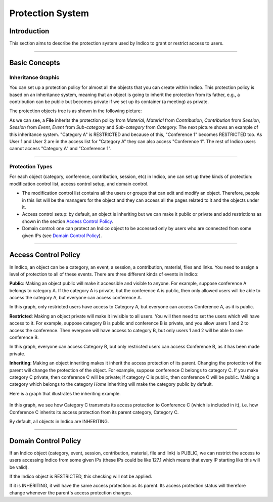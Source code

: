 .. _protection_guide:

=================
Protection System
=================

Introduction
------------

This section aims to describe the protection system used by
Indico to grant or restrict access to users.

--------------

Basic Concepts
--------------

Inheritance Graphic
~~~~~~~~~~~~~~~~~~~

You can set up a protection policy for almost all the objects that
you can create within Indico. This protection policy is based on an
inheritance system, meaning that an object is going to inherit the
protection from its father, e.g., a contribution can be public but
becomes private if we set up its container (a meeting) as private.

The protection objects tree is as shown in the following picture:

|image208|

As we can see, a **File** inherits the protection policy from
*Material*, *Material* from *Contribution*, *Contribution* from
*Session*, *Session* from *Event*, *Event* from *Sub-category* and
*Sub-category* from *Category.*
The next picture shows an example of this inheritance system.
"Category A" is RESTRICTED and because of this, "Conference 1" becomes
RESTRICTED too. As User 1 and User 2 are in the access list for
"Category A" they can also access "Conference 1". The rest of Indico
users cannot access "Category A" and "Conference 1".

|image209|

--------------

Protection Types
~~~~~~~~~~~~~~~~

For each object (category, conference, contribution, session,
etc) in Indico, one can set up three kinds of protection:
modification control list, access control setup, and domain control.

-
   The modification control list contains all the users or groups that can
   edit and modify an object. Therefore, people in this list will be
   the managers for the object and they can access all the pages
   related to it and the objects under it.
-
   Access control setup: by default, an object is inheriting but we can
   make it public or private and add restrictions as shown in the section
   `Access Control Policy <#id1>`_.
-
   Domain control: one can protect an Indico object to be accessed
   only by users who are connected from some given IPs (see
   `Domain Control Policy <#id3>`_).


--------------


.. _access_control:

Access Control Policy
---------------------


In Indico, an object can be a category, an event, a session, a contribution,
material, files and links. You need to assign a level of protection to
all of these events. There are three different kinds of events in Indico:


**Public**: Making an object public will make it accessible and visible
to anyone. For example, suppose conference A belongs to category A. If
the category A is private, but the conference A is public, then only
allowed users will be able to access the category A, but everyone can
access conference A.

|image210|

In this graph, only restricted users have access to Category A, but
everyone can access Conference A, as it is public.


**Restricted**: Making an object private will make it invisible to all
users. You will then need to set the users which will have access to it.
For example, suppose category B is public and conference B is private,
and you allow users 1 and 2 to access the conference. Then everyone will
have access to category B, but only users 1 and 2 will be able to see
conference B.

|image212|

In this graph, everyone can access Category B, but only restricted users
can access Conference B, as it has been made private.


**Inheriting**: Making an object inheriting makes it inherit the access
protection of its parent. Changing the protection of the parent will
change the protection of the object. For example, suppose conference C
belongs to category C. If you make category C private, then conference C
will be private; if category C is public, then conference C will be public.
Making a category which belongs to the category *Home* inheriting
will make the category public by default.

Here is a graph that illustrates the inheriting example.


   |image211|

In this graph, we see how Category C transmets its access protection to
Conference C (which is included in it), i.e. how Conference C inherits
its access protection from its parent category, Category C.

By default, all objects in Indico are INHERITING.


--------------

Domain Control Policy
---------------------

If an Indico object (category, event, session, contribution,
material, file and link) is PUBLIC, we can restrict the access to
users accessing Indico from some given IPs (these IPs could be like
127.1 which means that every IP starting like this will be valid).

If the Indico object is RESTRICTED, this checking will not be
applied.

If it is INHERITING, it will have the same access protection as its
parent. Its access protection status will therefore change whenever
the parent's access protection changes.

.. |image208| image:: UserGuidePics/tree.png
.. |image209| image:: UserGuidePics/privByInh.png
.. |image210| image:: UserGuidePics/privatePublic.png
.. |image211| image:: UserGuidePics/inheriting.png
.. |image212| image:: UserGuidePics/publicPrivate.png
